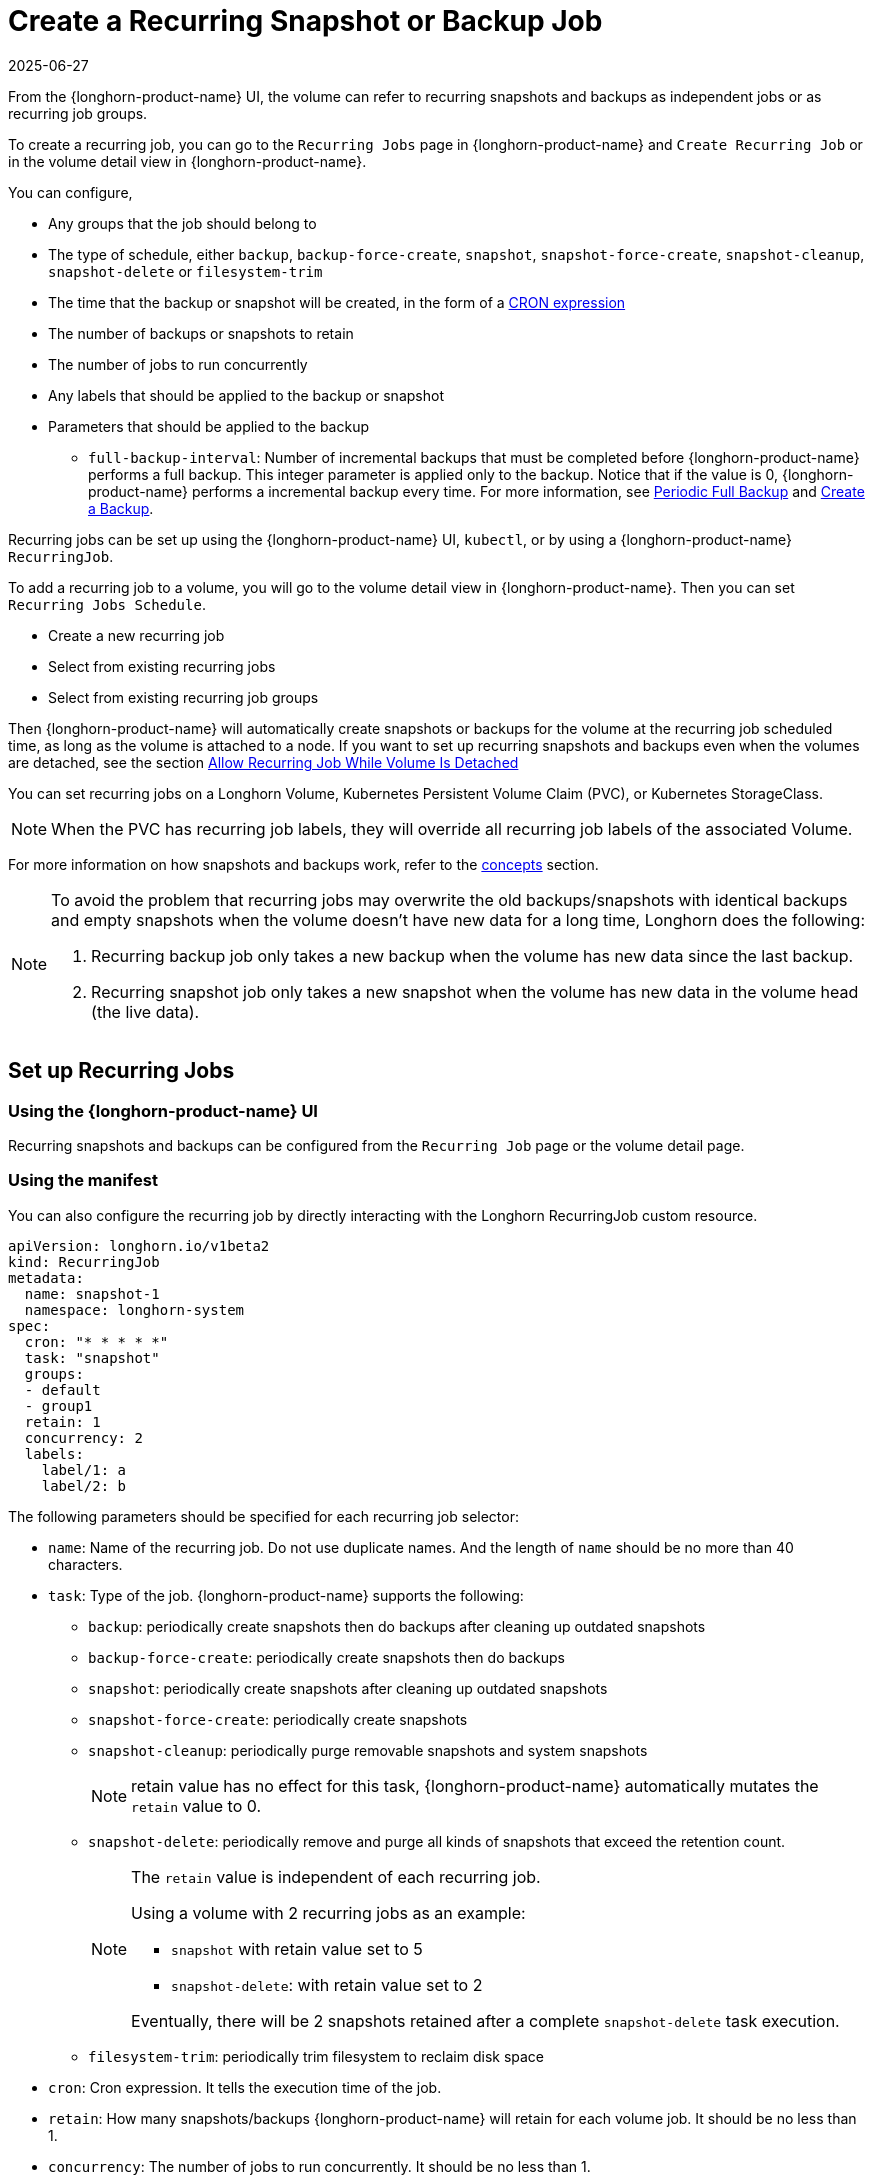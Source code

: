 = Create a Recurring Snapshot or Backup Job
:description: Configure recurring snapshots and backups for volumes through the Recurring Jobs page or by interacting with a Longhorn RecurringJob custom resource.
:revdate: 2025-06-27
:page-revdate: {revdate}
:current-version: {page-component-version}

From the {longhorn-product-name} UI, the volume can refer to recurring snapshots and backups as independent jobs or as recurring job groups.

To create a recurring job, you can go to the `Recurring Jobs` page in {longhorn-product-name} and `Create Recurring Job` or in the volume detail view in {longhorn-product-name}.

You can configure,

* Any groups that the job should belong to
* The type of schedule, either `backup`, `backup-force-create`, `snapshot`, `snapshot-force-create`, `snapshot-cleanup`, `snapshot-delete` or `filesystem-trim`
* The time that the backup or snapshot will be created, in the form of a https://en.wikipedia.org/wiki/Cron#CRON_expression[CRON expression]
* The number of backups or snapshots to retain
* The number of jobs to run concurrently
* Any labels that should be applied to the backup or snapshot
* Parameters that should be applied to the backup
 ** `full-backup-interval`: Number of incremental backups that must be completed before {longhorn-product-name} performs a full backup. This integer parameter is applied only to the backup. Notice that if the value is 0, {longhorn-product-name} performs a incremental backup every time. For more information, see <<_periodic_full_backup,Periodic Full Backup>> and xref:snapshots-backups/volume-snapshots-backups/create-backup.adoc[Create a Backup].

Recurring jobs can be set up using the {longhorn-product-name} UI, `kubectl`, or by using a {longhorn-product-name} `RecurringJob`.

To add a recurring job to a volume, you will go to the volume detail view in {longhorn-product-name}. Then you can set `Recurring Jobs Schedule`.

* Create a new recurring job
* Select from existing recurring jobs
* Select from existing recurring job groups

Then {longhorn-product-name} will automatically create snapshots or backups for the volume at the recurring job scheduled time, as long as the volume is attached to a node.
If you want to set up recurring snapshots and backups even when the volumes are detached, see the section <<_allow_recurring_job_while_volume_is_detached,Allow Recurring Job While Volume Is Detached>>

You can set recurring jobs on a Longhorn Volume, Kubernetes Persistent Volume Claim (PVC), or Kubernetes StorageClass.

[NOTE]
====
When the PVC has recurring job labels, they will override all recurring job labels of the associated Volume.
====

For more information on how snapshots and backups work, refer to the xref:introduction/concepts.adoc[concepts] section.

[NOTE]
====
To avoid the problem that recurring jobs may overwrite the old backups/snapshots with identical backups and empty snapshots when the volume doesn't have new data for a long time, Longhorn does the following:

. Recurring backup job only takes a new backup when the volume has new data since the last backup.
. Recurring snapshot job only takes a new snapshot when the volume has new data in the volume head (the live data).
====

== Set up Recurring Jobs

=== Using the {longhorn-product-name} UI

Recurring snapshots and backups can be configured from the `Recurring Job` page or the volume detail page.

=== Using the manifest

You can also configure the recurring job by directly interacting with the Longhorn RecurringJob custom resource.

[subs="+attributes",yaml]
----
apiVersion: longhorn.io/v1beta2
kind: RecurringJob
metadata:
  name: snapshot-1
  namespace: longhorn-system
spec:
  cron: "* * * * *"
  task: "snapshot"
  groups:
  - default
  - group1
  retain: 1
  concurrency: 2
  labels:
    label/1: a
    label/2: b
----

The following parameters should be specified for each recurring job selector:

* `name`: Name of the recurring job. Do not use duplicate names. And the length of `name` should be no more than 40 characters.
* `task`: Type of the job. {longhorn-product-name} supports the following:
 ** `backup`: periodically create snapshots then do backups after cleaning up outdated snapshots
 ** `backup-force-create`: periodically create snapshots then do backups
 ** `snapshot`: periodically create snapshots after cleaning up outdated snapshots
 ** `snapshot-force-create`: periodically create snapshots
 ** `snapshot-cleanup`: periodically purge removable snapshots and system snapshots
+
NOTE: retain value has no effect for this task, {longhorn-product-name} automatically mutates the `retain` value to 0.

 ** `snapshot-delete`: periodically remove and purge all kinds of snapshots that exceed the retention count.
+
[NOTE]
====
The `retain` value is independent of each recurring job.

Using a volume with 2 recurring jobs as an example:

* `snapshot` with retain value set to 5
* `snapshot-delete`: with retain value set to 2

Eventually, there will be 2 snapshots retained after a complete `snapshot-delete` task execution.
====

 ** `filesystem-trim`: periodically trim filesystem to reclaim disk space
* `cron`: Cron expression. It tells the execution time of the job.
* `retain`: How many snapshots/backups {longhorn-product-name} will retain for each volume job. It should be no less than 1.
* `concurrency`: The number of jobs to run concurrently. It should be no less than 1.

Optional parameters can be specified:

* `groups`: Any groups that the job should belong to. Having `default` in groups will automatically schedule this recurring job to any volume with no recurring job.
* `labels`: Any labels that should be applied to the backup or snapshot.

== Add Recurring Jobs to the Default group

Default recurring jobs can be set by tick the checkbox `default` using UI or adding `default` to the recurring job `groups`.

{longhorn-product-name} will automatically add a volume to the `default` group when the volume has no recurring job.

== Delete Recurring Jobs

{longhorn-product-name} automatically removes Volume and PVC recurring job labels when a corresponding RecurringJob custom resource is deleted. However, if a recurring job label is added without an existing RecurringJob custom resource, {longhorn-product-name} does not perform the cleanup process for that label.

== Apply Recurring Job to {longhorn-product-name} Volume

=== Using the {longhorn-product-name} UI

The recurring job can be assigned on the volume detail page. To navigate to the volume detail page, click *Volume* then click the name of the volume.

== Using kubectl

Add recurring job group:

----
kubectl -n longhorn-system label volume/<VOLUME-NAME> recurring-job-group.longhorn.io/<RECURRING-JOB-GROUP-NAME≥enabled

# Example:
# kubectl -n longhorn-system label volume/pvc-8b9cd514-4572-4eb2-836a-ed311e804d2f recurring-job-group.longhorn.io/default=enabled
----

Add recurring job:

----
kubectl -n longhorn-system label volume/<VOLUME-NAME> recurring-job.longhorn.io/<RECURRING-JOB-NAME≥enabled

# Example:
# kubectl -n longhorn-system label volume/pvc-8b9cd514-4572-4eb2-836a-ed311e804d2f recurring-job.longhorn.io/backup=enabled
----

Remove recurring job:

----
kubectl -n longhorn-system label volume/<VOLUME-NAME> <RECURRING-JOB-LABEL>-

# Example:
# kubectl -n longhorn-system label volume/pvc-8b9cd514-4572-4eb2-836a-ed311e804d2f recurring-job.longhorn.io/backup-
----

== With a PersistentVolumeClaim Using kubectl

By default, applying a recurring job to a Persistent Volume Claim (PVC) does not have any effect. You can enable or disable this feature using the recurring job source label.

Once the PVC is labeled as the source, any recurring job labels added or removed from the PVC will be periodically synchronized by {longhorn-product-name} to the associated Volume.

----
kubectl -n <NAMESPACE> label pvc/<PVC-NAME> recurring-job.longhorn.io/source=enabled

# Example:
# kubectl -n default label pvc/sample recurring-job.longhorn.io/source=enabled
----

Add recurring job group:

----
kubectl -n <NAMESPACE> label pvc/<PVC-NAME> recurring-job-group.longhorn.io/<RECURRING-JOB-GROUP-NAME≥enabled

# Example:
# kubectl -n default label pvc/sample recurring-job-group.longhorn.io/default=enabled
----

Add recurring job:

----
kubectl -n <NAMESPACE> label pvc/<PVC-NAME> recurring-job.longhorn.io/<RECURRING-JOB-NAME≥enabled

# Example:
# kubectl -n default label pvc/sample recurring-job.longhorn.io/backup=enabled
----

Remove recurring job:

----
kubectl -n <NAMESPACE> label pvc/<PVC-NAME> <RECURRING-JOB-LABEL>-

# Example:
# kubectl -n default label pvc/sample recurring-job.longhorn.io/backup-
----

== With StorageClass parameters

Recurring job assignment can be configured in the `recurringJobSelector` parameters in a StorageClass.

Any future volumes created using this StorageClass will have those recurring jobs automatically assigned.

The `recurringJobSelector` field should follow JSON format:

[subs="+attributes",yaml]
----
kind: StorageClass
apiVersion: storage.k8s.io/v1
metadata:
  name: longhorn
provisioner: driver.longhorn.io
parameters:
  numberOfReplicas: "3"
  staleReplicaTimeout: "30"
  fromBackup: ""
  recurringJobSelector: '[
    {
      "name":"snap",
      "isGroup":true
    },
    {
      "name":"backup",
      "isGroup":false
    }
  ]'
----

The following parameters should be specified for each recurring job selector:

. `name`: Name of an existing recurring job or an existing recurring job group.
. `isGroup`: is the name that belongs to a recurring job or recurring job group, either `true` or `false`.

== Allow Recurring Job While Volume Is Detached

{longhorn-product-name} provides the setting `allow-recurring-job-while-volume-detached` that allows you to do recurring backup even when a volume is detached.
You can find the setting in {longhorn-product-name} UI.

When the setting is enabled, {longhorn-product-name} will automatically attach the volume and take a snapshot/backup when it is time to do a recurring snapshot/backup.

Note that during the time the volume was attached automatically, the volume is not ready for the workload. Workload will have to wait until the recurring job finishes.

== Periodic Full Backup

{longhorn-product-name} performs delta backups by default, which means that only data that was changed since the last backup is uploaded. However, when a data block in the backupstore becomes corrupted, {longhorn-product-name} does not replace that data block with a healthy one during subsequent backup operations. Corrupted data blocks in the backupstore may cause restoration operations to fail.
When a non-zero `full-backup-interval` parameter is set, {longhorn-product-name} performs a full backup every `full-backup-interval` incremental backups. During a full backup, {longhorn-product-name} uploads all data blocks in the volume. Data blocks that exist in the backupstore, including corrupted ones, are overwritten.

IMPORTANT: Performing a full backup might take longer and generate higher network throughput and costs than the default incremental backup.

